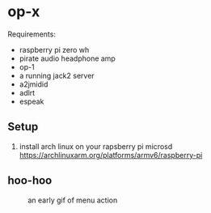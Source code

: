 * op-x

Requirements:

- raspberry pi zero wh
- pirate audio headphone amp
- op-1
- a running jack2 server
- a2jmidid
- adlrt
- espeak


** Setup
1. install arch linux on your rapsberry pi microsd https://archlinuxarm.org/platforms/armv6/raspberry-pi


** hoo-hoo

#+caption: an early gif of menu action
[[file:./assets/menu1.gif]]
